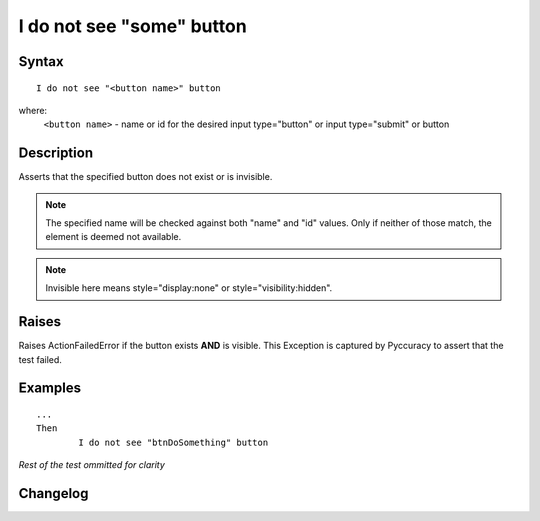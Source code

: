==========================
I do not see "some" button
==========================

Syntax
------
::

	I do not see "<button name>" button

where:
	``<button name>`` - name or id for the desired input type="button" or input type="submit" or button
	
Description
-----------
Asserts that the specified button does not exist or is invisible.

.. note::

   The specified name will be checked against both "name" and "id" values. Only if neither of those match, the element is deemed not available.

.. note::

   Invisible here means style="display:none" or style="visibility:hidden".

Raises
------
Raises ActionFailedError if the button exists **AND** is visible.
This Exception is captured by Pyccuracy to assert that the test failed.
	
Examples
--------
::

	...
	Then
		I do not see "btnDoSomething" button
	
*Rest of the test ommitted for clarity*

Changelog
---------
.. versionadded:: 0.2
   Button Is Not Visible action.
